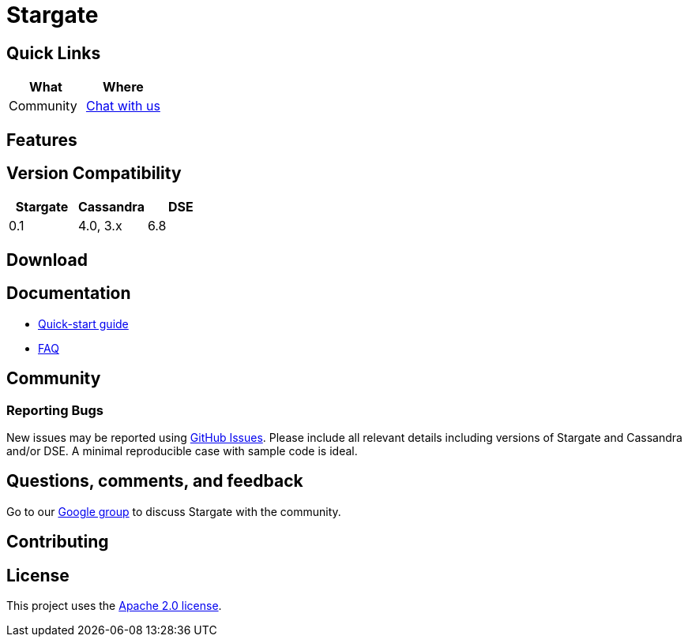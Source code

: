 = Stargate

== Quick Links

[cols=",",options="header",]
|===
|What |Where
|Community | https://groups.google.com/a/lists.stargate.io/g/stargate-users[Chat with us]

|===

== Features

== Version Compatibility

[options="header"]
|===
|Stargate |Cassandra |DSE
|0.1 |4.0, 3.x |6.8
|===

== Download

// == Building
//
// See xref:developers-guide:building_and_artifacts.adoc[Building And Artifacts]

== Documentation

* xref:quickstart:quick_start.adoc[Quick-start guide]
// * xref:developers-guide:connecting.adoc[Developer's Guide]
* xref:FAQ.adoc[FAQ]

== Community

=== Reporting Bugs

New issues may be reported using https://github.com/stargate/docs/issues[GitHub Issues]. Please include all relevant details including versions of Stargate and Cassandra and/or DSE. A minimal reproducible case with sample code is ideal.

== Questions, comments, and feedback

Go to our https://groups.google.com/a/lists.stargate.io/g/stargate-users[Google group] to discuss Stargate with the community.

== Contributing

== License

This project uses the https://github.com/stargate/docs/blob/master/LICENSE[Apache 2.0 license].
